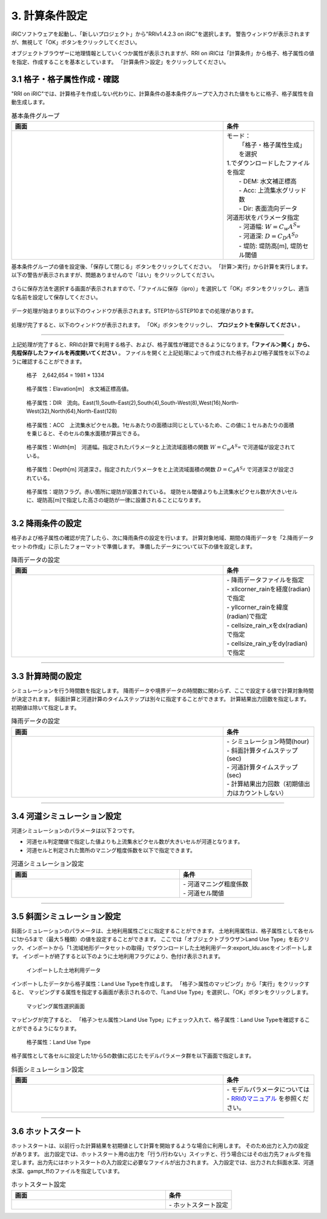 3. 計算条件設定
~~~~~~~~~~~~~~~~~~~~~~~~~~~~~~

iRICソフトウェアを起動し、「新しいプロジェクト」から"RRIv1.4.2.3 on iRIC"を選択します。
警告ウィンドウが表示されますが、無視して「OK」ボタンをクリックしてください。

オブジェクトブラウザーに地理情報としていくつか属性が表示されますが、RRI on iRICは「計算条件」から格子、格子属性の値を指定、作成することを基本としています。
「計算条件＞設定」をクリックしてください。


3.1 格子・格子属性作成・確認
++++++++++++++++++++++++++++++
"RRI on iRIC"では、計算格子を作成しない代わりに、計算条件の基本条件グループで入力された値をもとに格子、格子属性を自動生成します。

.. list-table:: 基本条件グループ
   :widths: 70 30
   :header-rows: 1

   * - 画面
     - 条件
   * - .. image:: img/cond_1.jpg
     - | モード：
       |  「格子・格子属性生成」を選択

       | 1.でダウンロードしたファイルを指定
       |  - DEM: 水文補正標高
       |  - Acc: 上流集水グリッド数
       |  - Dir: 表面流向データ

       | 河道形状をパラメータ指定
       |  - 河道幅: :math:`W = C_w A^{S_w}`
       |  - 河道深: :math:`D = C_D A^{S_D}`
       |  - 堤防: 堤防高[m], 堤防セル閾値


基本条件グループの値を設定後、「保存して閉じる」ボタンをクリックしてください。
「計算＞実行」から計算を実行します。以下の警告が表示されますが、問題ありませんので「はい」をクリックしてください。

.. figure:: img/nogrid_error2.jpg
   :scale: 80%
   :alt:

さらに保存方法を選択する画面が表示されますので、「ファイルに保存（ipro）」を選択して「OK」ボタンをクリックし、適当な名前を設定して保存してください。

.. figure:: img/save_type.jpg
   :scale: 80%
   :alt:

データ処理が始まりまり以下のウィンドウが表示されます。STEP1からSTEP10までの処理があります。

.. figure:: img/rri_exe_console2.jpg
   :scale: 80%
   :alt:


処理が完了すると、以下のウィンドウが表示されます。
「OK」ボタンをクリックし、 **プロジェクトを保存してください** 。

.. figure:: img/calc_end.jpg
   :scale: 80%
   :alt:

-----

上記処理が完了すると、RRIの計算で利用する格子、および、格子属性が確認できるようになります。**「ファイル＞開く」から、先程保存したファイルを再度開いてください** 。
ファイルを開くと上記処理によって作成された格子および格子属性を以下のように確認することができます。

.. figure:: img/ini_grid2.jpg
   :scale: 80%
   :alt:

   格子　2,642,654 = 1981 × 1334


.. figure:: img/ini_elv2.jpg
   :scale: 80%
   :alt:

   格子属性：Elavation[m]　水文補正標高値。

.. figure:: img/ini_dir2.jpg
   :scale: 80%
   :alt:

   格子属性：DIR　流向。East(1),South-East(2),South(4),South-West(8),West(16),North-West(32),North(64),North-East(128)

.. figure:: img/ini_acc.jpg
   :width: 1342px
   :height: 782px
   :scale: 80%
   :alt:

   格子属性：ACC　上流集水ピクセル数。1セルあたりの面積は同じとしているため、この値に１セルあたりの面積を乗じると、そのセルの集水面積が算出できる。

.. figure:: img/ini_width.jpg
   :scale: 80%
   :alt:
   
   格子属性：Width[m]　河道幅。指定されたパラメータと上流流域面積の関数 :math:`W = C_w A^{S_w}` で河道幅が設定されている。

.. figure:: img/ini_dep.jpg
   :scale: 80%
   :alt:

   格子属性：Depth[m] 河道深さ。指定されたパラメータをと上流流域面積の関数 :math:`D = C_d A^{S_d}` で河道深さが設定されている。

.. figure:: img/ini_height.jpg
   :scale: 80%
   :alt:

   格子属性：堤防フラグ。赤い箇所に堤防が設置されている。
   堤防セル閾値よりも上流集水ピクセル数が大きいセルに、堤防高[m]で指定した高さの堤防が一律に設置されることになります。


----

3.2 降雨条件の設定
++++++++++++++++++++++++++++++
格子および格子属性の確認が完了したら、次に降雨条件の設定を行います。
計算対象地域、期間の降雨データを「2.降雨データセットの作成」に示したフォーマットで準備します。
準備したデータについて以下の値を設定します。

.. list-table:: 降雨データの設定
   :widths: 70 30
   :header-rows: 1

   * - 画面
     - 条件
   * - .. image:: img/cond_2.jpg
     - | - 降雨データファイルを指定
       | - xllcorner_rainを経度(radian)で指定
       | - yllcorner_rainを緯度(radian)で指定
       | - cellsize_rain_xをdx(radian)で指定
       | - cellsize_rain_yをdy(radian)で指定

----

3.3 計算時間の設定
++++++++++++++++++++++++++++++
シミュレーションを行う時間数を指定します。
降雨データや境界データの時間数に関わらず、ここで設定する値で計算対象時間が決定されます。
斜面計算と河道計算のタイムステップは別々に指定することができます。
計算結果出力回数を指定します。初期値は除いて指定します。

.. list-table:: 降雨データの設定
   :widths: 70 30
   :header-rows: 1

   * - 画面
     - 条件
   * - .. image:: img/cond_3.jpg
     - | - シミュレーション時間(hour)
       | - 斜面計算タイムステップ(sec)
       | - 河道計算タイムステップ(sec)
       | - 計算結果出力回数（初期値出力はカウントしない）

----

3.4 河道シミュレーション設定
++++++++++++++++++++++++++++++
河道シミュレーションのパラメータは以下２つです。

- 河道セル判定閾値で指定した値よりも上流集水ピクセル数が大きいセルが河道となります。
- 河道セルと判定された箇所のマニング粗度係数を以下で指定できます。

.. list-table:: 河道シミュレーション設定
   :widths: 70 30
   :header-rows: 1

   * - 画面
     - 条件
   * - .. image:: img/cond_4.jpg
     - | - 河道マニング粗度係数
       | - 河道セル閾値


----

3.5 斜面シミュレーション設定
++++++++++++++++++++++++++++++
斜面シミュレーションのパラメータは、土地利用属性ごとに指定することができます。
土地利用属性は、格子属性として各セルに1から5まで（最大５種類）の値を設定することができます。
ここでは「オブジェクトブラウザ＞Land Use Type」を右クリック、インポートから「1.流域地形データセットの取得」でダウンロードした土地利用データ:export_ldu.ascをインポートします。
インポートが終了すると以下のように土地利用フラグにより、色付け表示されます。

.. figure:: img/geo_lnd2.jpg
   :width: 420pt
   :alt:

   インポートした土地利用データ

インポートしたデータから格子属性：Land Use Typeを作成します。
「格子＞属性のマッピング」から「実行」をクリックすると、
マッピングする属性を指定する画面が表示されるので、「Land Use Type」を選択し、「OK」ボタンをクリックします。

.. figure:: img/select_attr.jpg
   :width: 210pt

   マッピング属性選択画面

マッピングが完了すると、
「格子＞セル属性＞Land Use Type」にチェック入れて、格子属性：Land Use Typeを確認することができるようになります。

.. figure:: img/ini_lnd2.jpg
   :width: 420pt
   :alt:

   格子属性：Land Use Type

格子属性として各セルに設定した1から5の数値に応じたモデルパラメータ群を以下画面で指定します。

.. list-table:: 斜面シミュレーション設定
   :widths: 70 30
   :header-rows: 1

   * - 画面
     - 条件
   * - .. image:: img/cond_5.jpg
     - | - モデルパラメータについては
       | - `RRIのマニュアル <https://www.pwri.go.jp/icharm/research/rri/rri_top.html>`_ を参照ください。

----

3.6 ホットスタート
++++++++++++++++++++++++++++++
ホットスタートは、以前行った計算結果を初期値として計算を開始するような場合に利用します。
そのため出力と入力の設定があります。
出力設定では、ホットスタート用の出力を「行う/行わない」スイッチと、行う場合にはその出力先フォルダを指定します。出力先にはホットスタートの入力設定に必要なファイルが出力されます。
入力設定では、出力された斜面水深、河道水深、gampt_ffのファイルを指定しています。

.. list-table:: ホットスタート設定
   :widths: 70 30
   :header-rows: 1

   * - 画面
     - 条件
   * - .. image:: img/cond_82.jpg
     - | - ホットスタート設定

